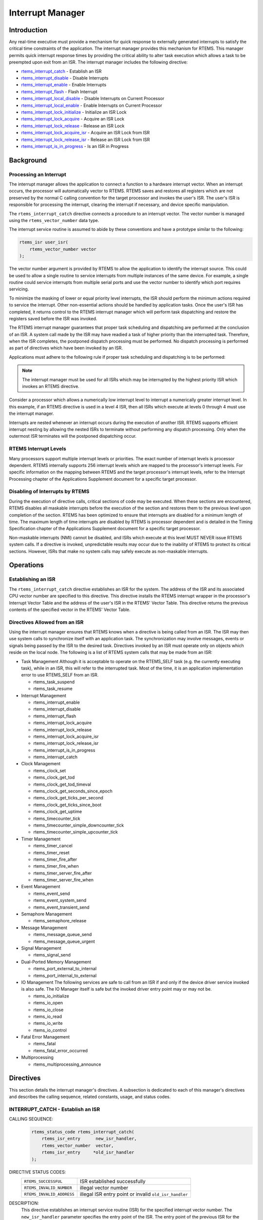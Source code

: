 .. comment SPDX-License-Identifier: CC-BY-SA-4.0

.. COMMENT: COPYRIGHT (c) 1988-2008.
.. COMMENT: On-Line Applications Research Corporation (OAR).
.. COMMENT: All rights reserved.

Interrupt Manager
*****************

Introduction
============

Any real-time executive must provide a mechanism for quick response to
externally generated interrupts to satisfy the critical time constraints of the
application.  The interrupt manager provides this mechanism for RTEMS.  This
manager permits quick interrupt response times by providing the critical
ability to alter task execution which allows a task to be preempted upon exit
from an ISR.  The interrupt manager includes the following directive:

- rtems_interrupt_catch_ - Establish an ISR

- rtems_interrupt_disable_ - Disable Interrupts

- rtems_interrupt_enable_ - Enable Interrupts

- rtems_interrupt_flash_ - Flash Interrupt

- rtems_interrupt_local_disable_ - Disable Interrupts on Current Processor

- rtems_interrupt_local_enable_ - Enable Interrupts on Current Processor

- rtems_interrupt_lock_initialize_ - Initialize an ISR Lock

- rtems_interrupt_lock_acquire_ - Acquire an ISR Lock

- rtems_interrupt_lock_release_ - Release an ISR Lock

- rtems_interrupt_lock_acquire_isr_ - Acquire an ISR Lock from ISR

- rtems_interrupt_lock_release_isr_ - Release an ISR Lock from ISR

- rtems_interrupt_is_in_progress_ - Is an ISR in Progress

Background
==========

Processing an Interrupt
-----------------------
.. index:: interrupt processing

The interrupt manager allows the application to connect a function to a
hardware interrupt vector.  When an interrupt occurs, the processor will
automatically vector to RTEMS.  RTEMS saves and restores all registers which
are not preserved by the normal C calling convention for the target processor
and invokes the user's ISR.  The user's ISR is responsible for processing the
interrupt, clearing the interrupt if necessary, and device specific
manipulation.

.. index:: rtems_vector_number

The ``rtems_interrupt_catch`` directive connects a procedure to an interrupt
vector.  The vector number is managed using the ``rtems_vector_number`` data
type.

The interrupt service routine is assumed to abide by these conventions and have
a prototype similar to the following:

.. index:: rtems_isr

.. code-block:: c

    rtems_isr user_isr(
        rtems_vector_number vector
    );

The vector number argument is provided by RTEMS to allow the application to
identify the interrupt source.  This could be used to allow a single routine to
service interrupts from multiple instances of the same device.  For example, a
single routine could service interrupts from multiple serial ports and use the
vector number to identify which port requires servicing.

To minimize the masking of lower or equal priority level interrupts, the ISR
should perform the minimum actions required to service the interrupt.  Other
non-essential actions should be handled by application tasks.  Once the user's
ISR has completed, it returns control to the RTEMS interrupt manager which will
perform task dispatching and restore the registers saved before the ISR was
invoked.

The RTEMS interrupt manager guarantees that proper task scheduling and
dispatching are performed at the conclusion of an ISR.  A system call made by
the ISR may have readied a task of higher priority than the interrupted task.
Therefore, when the ISR completes, the postponed dispatch processing must be
performed.  No dispatch processing is performed as part of directives which
have been invoked by an ISR.

Applications must adhere to the following rule if proper task scheduling and
dispatching is to be performed:

.. note::

  The interrupt manager must be used for all ISRs which may be interrupted by
  the highest priority ISR which invokes an RTEMS directive.

Consider a processor which allows a numerically low interrupt level to
interrupt a numerically greater interrupt level.  In this example, if an RTEMS
directive is used in a level 4 ISR, then all ISRs which execute at levels 0
through 4 must use the interrupt manager.

Interrupts are nested whenever an interrupt occurs during the execution of
another ISR.  RTEMS supports efficient interrupt nesting by allowing the nested
ISRs to terminate without performing any dispatch processing.  Only when the
outermost ISR terminates will the postponed dispatching occur.

RTEMS Interrupt Levels
----------------------
.. index:: interrupt levels

Many processors support multiple interrupt levels or priorities.  The exact
number of interrupt levels is processor dependent.  RTEMS internally supports
256 interrupt levels which are mapped to the processor's interrupt levels.  For
specific information on the mapping between RTEMS and the target processor's
interrupt levels, refer to the Interrupt Processing chapter of the Applications
Supplement document for a specific target processor.

Disabling of Interrupts by RTEMS
--------------------------------
.. index:: disabling interrupts

During the execution of directive calls, critical sections of code may be
executed.  When these sections are encountered, RTEMS disables all maskable
interrupts before the execution of the section and restores them to the
previous level upon completion of the section.  RTEMS has been optimized to
ensure that interrupts are disabled for a minimum length of time.  The maximum
length of time interrupts are disabled by RTEMS is processor dependent and is
detailed in the Timing Specification chapter of the Applications Supplement
document for a specific target processor.

Non-maskable interrupts (NMI) cannot be disabled, and ISRs which execute at
this level MUST NEVER issue RTEMS system calls.  If a directive is invoked,
unpredictable results may occur due to the inability of RTEMS to protect its
critical sections.  However, ISRs that make no system calls may safely execute
as non-maskable interrupts.

Operations
==========

Establishing an ISR
-------------------

The ``rtems_interrupt_catch`` directive establishes an ISR for the system.  The
address of the ISR and its associated CPU vector number are specified to this
directive.  This directive installs the RTEMS interrupt wrapper in the
processor's Interrupt Vector Table and the address of the user's ISR in the
RTEMS' Vector Table.  This directive returns the previous contents of the
specified vector in the RTEMS' Vector Table.

Directives Allowed from an ISR
------------------------------

Using the interrupt manager ensures that RTEMS knows when a directive is being
called from an ISR.  The ISR may then use system calls to synchronize itself
with an application task.  The synchronization may involve messages, events or
signals being passed by the ISR to the desired task.  Directives invoked by an
ISR must operate only on objects which reside on the local node.  The following
is a list of RTEMS system calls that may be made from an ISR:

- Task Management
  Although it is acceptable to operate on the RTEMS_SELF task (e.g.  the
  currently executing task), while in an ISR, this will refer to the
  interrupted task.  Most of the time, it is an application implementation
  error to use RTEMS_SELF from an ISR.

  - rtems_task_suspend
  - rtems_task_resume

- Interrupt Management

  - rtems_interrupt_enable
  - rtems_interrupt_disable
  - rtems_interrupt_flash
  - rtems_interrupt_lock_acquire
  - rtems_interrupt_lock_release
  - rtems_interrupt_lock_acquire_isr
  - rtems_interrupt_lock_release_isr
  - rtems_interrupt_is_in_progress
  - rtems_interrupt_catch

- Clock Management

  - rtems_clock_set
  - rtems_clock_get_tod
  - rtems_clock_get_tod_timeval
  - rtems_clock_get_seconds_since_epoch
  - rtems_clock_get_ticks_per_second
  - rtems_clock_get_ticks_since_boot
  - rtems_clock_get_uptime
  - rtems_timecounter_tick
  - rtems_timecounter_simple_downcounter_tick
  - rtems_timecounter_simple_upcounter_tick

- Timer Management

  - rtems_timer_cancel
  - rtems_timer_reset
  - rtems_timer_fire_after
  - rtems_timer_fire_when
  - rtems_timer_server_fire_after
  - rtems_timer_server_fire_when

- Event Management

  - rtems_event_send
  - rtems_event_system_send
  - rtems_event_transient_send

- Semaphore Management

  - rtems_semaphore_release

- Message Management

  - rtems_message_queue_send
  - rtems_message_queue_urgent

- Signal Management

  - rtems_signal_send

- Dual-Ported Memory Management

  - rtems_port_external_to_internal
  - rtems_port_internal_to_external

- IO Management
  The following services are safe to call from an ISR if and only if
  the device driver service invoked is also safe.  The IO Manager itself
  is safe but the invoked driver entry point may or may not be.

  - rtems_io_initialize
  - rtems_io_open
  - rtems_io_close
  - rtems_io_read
  - rtems_io_write
  - rtems_io_control

- Fatal Error Management

  - rtems_fatal
  - rtems_fatal_error_occurred

- Multiprocessing

  - rtems_multiprocessing_announce

Directives
==========

This section details the interrupt manager's directives.  A subsection is
dedicated to each of this manager's directives and describes the calling
sequence, related constants, usage, and status codes.

.. raw:: latex

   \clearpage

.. _rtems_interrupt_catch:

INTERRUPT_CATCH - Establish an ISR
----------------------------------
.. index:: establish an ISR
.. index:: install an ISR
.. index:: rtems_interrupt_catch

CALLING SEQUENCE:
    .. code-block:: c

        rtems_status_code rtems_interrupt_catch(
            rtems_isr_entry      new_isr_handler,
            rtems_vector_number  vector,
            rtems_isr_entry     *old_isr_handler
        );

DIRECTIVE STATUS CODES:
    .. list-table::
     :class: rtems-wrap

     * - ``RTEMS_SUCCESSFUL``
       -  ISR established successfully
     * - ``RTEMS_INVALID_NUMBER``
       -  illegal vector number
     * - ``RTEMS_INVALID_ADDRESS``
       -  illegal ISR entry point or invalid ``old_isr_handler``

DESCRIPTION:
    This directive establishes an interrupt service routine (ISR) for the
    specified interrupt vector number.  The ``new_isr_handler`` parameter
    specifies the entry point of the ISR.  The entry point of the previous ISR
    for the specified vector is returned in ``old_isr_handler``.

    To release an interrupt vector, pass the old handler's address obtained
    when the vector was first capture.

NOTES:
    This directive will not cause the calling task to be preempted.

.. raw:: latex

   \clearpage

.. _rtems_interrupt_disable:

INTERRUPT_DISABLE - Disable Interrupts
--------------------------------------
.. index:: disable interrupts
.. index:: rtems_interrupt_disable

CALLING SEQUENCE:
    .. code-block:: c

        void rtems_interrupt_disable(
            rtems_interrupt_level  level
        );

DIRECTIVE STATUS CODES:
    NONE

DESCRIPTION:
    This directive disables all maskable interrupts and returns the previous
    ``level``.  A later invocation of the ``rtems_interrupt_enable`` directive
    should be used to restore the interrupt level.

.. sidebar:: *Macro*

  This directive is implemented as a macro which modifies the ``level``
  parameter.

NOTES:
    This directive will not cause the calling task to be preempted.

    This directive is only available on uni-processor configurations.  The
    directive ``rtems_interrupt_local_disable`` is available on all
    configurations.

.. raw:: latex

   \clearpage

.. _rtems_interrupt_enable:

INTERRUPT_ENABLE - Enable Interrupts
------------------------------------
.. index:: enable interrupts
.. index:: rtems_interrupt_enable

CALLING SEQUENCE:
    .. code-block:: c

        void rtems_interrupt_enable(
           rtems_interrupt_level  level
        );

DIRECTIVE STATUS CODES:
    NONE

DESCRIPTION:
    This directive enables maskable interrupts to the ``level`` which was
    returned by a previous call to ``rtems_interrupt_disable``.  Immediately
    prior to invoking this directive, maskable interrupts should be disabled by
    a call to ``rtems_interrupt_disable`` and will be enabled when this
    directive returns to the caller.

NOTES:
    This directive will not cause the calling task to be preempted.

    This directive is only available on uni-processor configurations.  The
    directive ``rtems_interrupt_local_enable`` is available on all
    configurations.

.. raw:: latex

   \clearpage

.. _rtems_interrupt_flash:

INTERRUPT_FLASH - Flash Interrupts
----------------------------------
.. index:: flash interrupts
.. index:: rtems_interrupt_flash

CALLING SEQUENCE:
    .. code-block:: c

        void rtems_interrupt_flash(
            rtems_interrupt_level level
        );

DIRECTIVE STATUS CODES:
    NONE

DESCRIPTION:
    This directive temporarily enables maskable interrupts to the ``level``
    which was returned by a previous call to ``rtems_interrupt_disable``.
    Immediately prior to invoking this directive, maskable interrupts should be
    disabled by a call to ``rtems_interrupt_disable`` and will be redisabled
    when this directive returns to the caller.

NOTES:
    This directive will not cause the calling task to be preempted.

    This directive is only available on uni-processor configurations.  The
    directives ``rtems_interrupt_local_disable`` and
    ``rtems_interrupt_local_enable`` is available on all configurations.

.. raw:: latex

   \clearpage

.. _rtems_interrupt_local_disable:

INTERRUPT_LOCAL_DISABLE - Disable Interrupts on Current Processor
-----------------------------------------------------------------
.. index:: disable interrupts
.. index:: rtems_interrupt_local_disable

CALLING SEQUENCE:
    .. code-block:: c

        void rtems_interrupt_local_disable(
            rtems_interrupt_level  level
        );

DIRECTIVE STATUS CODES:
    NONE

DESCRIPTION:
    This directive disables all maskable interrupts and returns the previous
    ``level``.  A later invocation of the ``rtems_interrupt_local_enable``
    directive should be used to restore the interrupt level.

.. sidebar:: *Macro*

  This directive is implemented as a macro which modifies the ``level``
  parameter.

NOTES:
    This directive will not cause the calling task to be preempted.

    In SMP configurations, this will not ensure system wide mutual exclusion.
    Use interrupt locks instead.

.. raw:: latex

   \clearpage

.. _rtems_interrupt_local_enable:

INTERRUPT_LOCAL_ENABLE - Enable Interrupts on Current Processor
---------------------------------------------------------------
.. index:: enable interrupts
.. index:: rtems_interrupt_local_enable

CALLING SEQUENCE:
    .. code-block:: c

        void rtems_interrupt_local_enable(
            rtems_interrupt_level  level
        );

DIRECTIVE STATUS CODES:
    NONE

DESCRIPTION:
    This directive enables maskable interrupts to the ``level`` which was
    returned by a previous call to ``rtems_interrupt_local_disable``.
    Immediately prior to invoking this directive, maskable interrupts should be
    disabled by a call to ``rtems_interrupt_local_disable`` and will be enabled
    when this directive returns to the caller.

NOTES:
    This directive will not cause the calling task to be preempted.

.. raw:: latex

   \clearpage

.. _rtems_interrupt_lock_initialize:

INTERRUPT_LOCK_INITIALIZE - Initialize an ISR Lock
--------------------------------------------------
.. index:: rtems_interrupt_lock_initialize

CALLING SEQUENCE:
    .. code-block:: c

        void rtems_interrupt_lock_initialize(
            rtems_interrupt_lock *lock,
            const char           *name
        );

DIRECTIVE STATUS CODES:
    NONE

DESCRIPTION:
    Initializes an interrupt lock.  The name must be persistent throughout the
    lifetime of the lock.

NOTES:
    Concurrent initialization leads to unpredictable results.

.. raw:: latex

   \clearpage

.. _rtems_interrupt_lock_acquire:

INTERRUPT_LOCK_ACQUIRE - Acquire an ISR Lock
--------------------------------------------
.. index:: rtems_interrupt_lock_acquire

CALLING SEQUENCE:
    .. code-block:: c

        void rtems_interrupt_lock_acquire(
            rtems_interrupt_lock         *lock,
            rtems_interrupt_lock_context *lock_context
        );

DIRECTIVE STATUS CODES:
    NONE

DESCRIPTION:
    Interrupts will be disabled.  In SMP configurations, this directive
    acquires an SMP lock.

NOTES:
    A separate lock context must be provided for each acquire/release pair, for
    example an automatic variable.

    An attempt to recursively acquire the lock may result in an infinite loop
    with interrupts disabled.

    This directive will not cause the calling thread to be preempted.  This
    directive can be used in thread and interrupt context.

.. raw:: latex

   \clearpage

.. _rtems_interrupt_lock_release:

INTERRUPT_LOCK_RELEASE - Release an ISR Lock
--------------------------------------------
.. index:: rtems_interrupt_lock_release

CALLING SEQUENCE:
    .. code-block:: c

        void rtems_interrupt_lock_release(
            rtems_interrupt_lock         *lock,
            rtems_interrupt_lock_context *lock_context
        );

DIRECTIVE STATUS CODES:
    NONE

DESCRIPTION:
    The interrupt status will be restored.  In SMP configurations, this
    directive releases an SMP lock.

NOTES:
    The lock context must be the one used to acquire the lock, otherwise the
    result is unpredictable.

    This directive will not cause the calling thread to be preempted.  This
    directive can be used in thread and interrupt context.

.. raw:: latex

   \clearpage

.. _rtems_interrupt_lock_acquire_isr:

INTERRUPT_LOCK_ACQUIRE_ISR - Acquire an ISR Lock from ISR
---------------------------------------------------------
.. index:: rtems_interrupt_lock_acquire_isr

CALLING SEQUENCE:
    .. code-block:: c

        void rtems_interrupt_lock_acquire_isr(
            rtems_interrupt_lock         *lock,
            rtems_interrupt_lock_context *lock_context
        );

DIRECTIVE STATUS CODES:
    NONE

DESCRIPTION:
    The interrupt status will remain unchanged.  In SMP configurations, this
    directive acquires an SMP lock.

NOTES:
    A separate lock context must be provided for each acquire/release pair, for
    example an automatic variable.

    An attempt to recursively acquire the lock may result in an infinite loop.

    This directive is intended for device drivers and should be called from the
    corresponding interrupt service routine.

    In case the corresponding interrupt service routine can be interrupted by
    higher priority interrupts and these interrupts enter the critical section
    protected by this lock, then the result is unpredictable.

.. raw:: latex

   \clearpage

.. _rtems_interrupt_lock_release_isr:

INTERRUPT_LOCK_RELEASE_ISR - Release an ISR Lock from ISR
---------------------------------------------------------
.. index:: rtems_interrupt_lock_release_isr

CALLING SEQUENCE:
    .. code-block:: c

        void rtems_interrupt_lock_release_isr(
            rtems_interrupt_lock         *lock,
            rtems_interrupt_lock_context *lock_context
        );

DIRECTIVE STATUS CODES:
    NONE

DESCRIPTION:
    The interrupt status will remain unchanged.  In SMP configurations, this
    directive releases an SMP lock.

NOTES:
    The lock context must be the one used to acquire the lock, otherwise the
    result is unpredictable.

    This directive is intended for device drivers and should be called from the
    corresponding interrupt service routine.

.. raw:: latex

   \clearpage

.. _rtems_interrupt_is_in_progress:

INTERRUPT_IS_IN_PROGRESS - Is an ISR in Progress
------------------------------------------------
.. index:: is interrupt in progress
.. index:: rtems_interrupt_is_in_progress

CALLING SEQUENCE:
    .. code-block:: c

        bool rtems_interrupt_is_in_progress(void);

DIRECTIVE STATUS CODES:
    NONE

DESCRIPTION:
    This directive returns ``TRUE`` if the processor is currently servicing an
    interrupt and ``FALSE`` otherwise.  A return value of ``TRUE`` indicates
    that the caller is an interrupt service routine, *NOT* a task.  The
    directives available to an interrupt service routine are restricted.

NOTES:
    This directive will not cause the calling task to be preempted.
